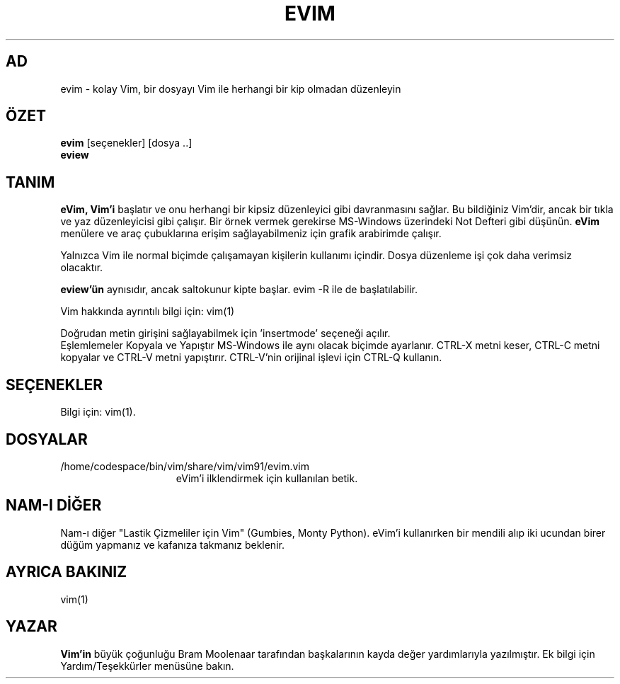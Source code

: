 .TH EVIM 1 "16 Şubat 2002"
.SH AD
evim \- kolay Vim, bir dosyayı Vim ile herhangi bir kip olmadan düzenleyin
.SH ÖZET
.br
.B evim
[seçenekler] [dosya ..]
.br
.B eview
.SH TANIM
.B eVim,
.B Vim'i
başlatır ve onu herhangi bir kipsiz düzenleyici gibi davranmasını sağlar.
Bu bildiğiniz Vim'dir, ancak bir tıkla ve yaz düzenleyicisi gibi çalışır.
Bir örnek vermek gerekirse MS-Windows üzerindeki Not Defteri gibi düşünün.
.B eVim
menülere ve araç çubuklarına erişim sağlayabilmeniz için grafik arabirimde çalışır.
.PP
Yalnızca Vim ile normal biçimde çalışamayan kişilerin kullanımı içindir.
Dosya düzenleme işi çok daha verimsiz olacaktır.
.PP
.B eview'ün
aynısıdır, ancak saltokunur kipte başlar. evim \-R ile de başlatılabilir.
.PP
Vim hakkında ayrıntılı bilgi için: vim(1)
.PP
Doğrudan metin girişini sağlayabilmek için 'insertmode' seçeneği açılır.
.br
Eşlemlemeler Kopyala ve Yapıştır MS-Windows ile aynı olacak biçimde ayarlanır.
CTRL-X metni keser, CTRL-C metni kopyalar ve CTRL-V metni yapıştırır.
CTRL-V'nin orijinal işlevi için CTRL-Q kullanın.
.SH SEÇENEKLER
Bilgi için: vim(1).
.SH DOSYALAR
.TP 15
/home/codespace/bin/vim/share/vim/vim91/evim.vim
eVim'i ilklendirmek için kullanılan betik.
.SH NAM-I DİĞER
Nam-ı diğer "Lastik Çizmeliler için Vim" (Gumbies, Monty Python).
eVim'i kullanırken bir mendili alıp iki ucundan birer düğüm yapmanız
ve kafanıza takmanız beklenir.
.SH AYRICA BAKINIZ
vim(1)
.SH YAZAR
.B Vim'in
büyük çoğunluğu Bram Moolenaar tarafından başkalarının kayda değer
yardımlarıyla yazılmıştır.
Ek bilgi için Yardım/Teşekkürler menüsüne bakın.
